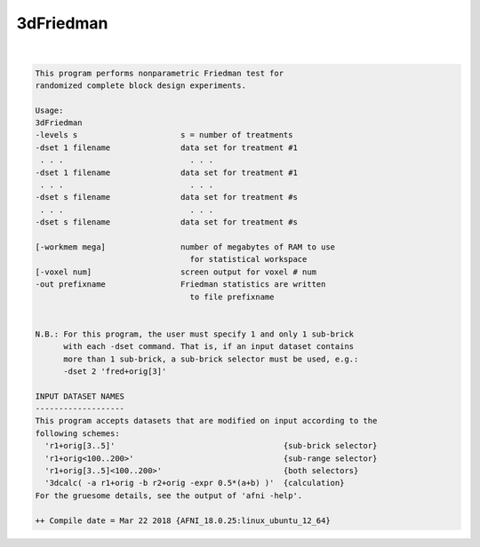 **********
3dFriedman
**********

.. _ahelp_3dFriedman:

.. contents:: 
    :depth: 4 

| 

.. code-block:: none

    This program performs nonparametric Friedman test for               
    randomized complete block design experiments.                     
    
    Usage:                                                              
    3dFriedman                                                          
    -levels s                      s = number of treatments             
    -dset 1 filename               data set for treatment #1            
     . . .                           . . .                              
    -dset 1 filename               data set for treatment #1            
     . . .                           . . .                              
    -dset s filename               data set for treatment #s            
     . . .                           . . .                              
    -dset s filename               data set for treatment #s            
                                                                        
    [-workmem mega]                number of megabytes of RAM to use    
                                     for statistical workspace          
    [-voxel num]                   screen output for voxel # num        
    -out prefixname                Friedman statistics are written      
                                     to file prefixname                 
    
    
    N.B.: For this program, the user must specify 1 and only 1 sub-brick  
          with each -dset command. That is, if an input dataset contains  
          more than 1 sub-brick, a sub-brick selector must be used, e.g.: 
          -dset 2 'fred+orig[3]'                                          
    
    INPUT DATASET NAMES
    -------------------
    This program accepts datasets that are modified on input according to the
    following schemes:
      'r1+orig[3..5]'                                    {sub-brick selector}
      'r1+orig<100..200>'                                {sub-range selector}
      'r1+orig[3..5]<100..200>'                          {both selectors}
      '3dcalc( -a r1+orig -b r2+orig -expr 0.5*(a+b) )'  {calculation}
    For the gruesome details, see the output of 'afni -help'.
    
    ++ Compile date = Mar 22 2018 {AFNI_18.0.25:linux_ubuntu_12_64}
